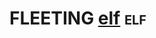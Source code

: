 * FLEETING [[https://en.wikipedia.org/wiki/Executable_and_Linkable_Format][elf]]                                                          :elf:
